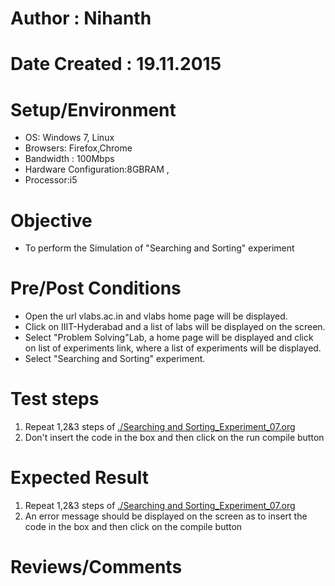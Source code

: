 * Author : Nihanth
* Date Created : 19.11.2015
* Setup/Environment
  - OS: Windows 7, Linux
  - Browsers: Firefox,Chrome
  - Bandwidth : 100Mbps
  - Hardware Configuration:8GBRAM , 
  - Processor:i5
* Objective
  - To perform the Simulation of "Searching and Sorting" experiment
* Pre/Post Conditions
  - Open the url vlabs.ac.in and vlabs home page will be displayed.
  - Click on IIIT-Hyderabad and a list of labs will be displayed on
    the screen.
  - Select "Problem Solving"Lab, a home page will be displayed and
    click on list of experiments link, where a list of experiments
    will be displayed.
  - Select "Searching and Sorting" experiment.
* Test steps
  1. Repeat 1,2&3 steps of [[./Searching and Sorting_Experiment_07.org]] 
  2. Don't insert the code in the box and then click on the run compile button
* Expected Result
  1. Repeat 1,2&3 steps of [[./Searching and Sorting_Experiment_07.org]]
  2. An error message should be displayed on the screen as to insert the code in the box and then click on the compile button
* Reviews/Comments
